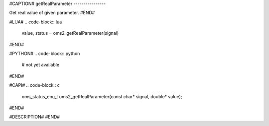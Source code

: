 #CAPTION#
getRealParameter
----------------

Get real value of given parameter.
#END#

#LUA#
.. code-block:: lua

  value, status = oms2_getRealParameter(signal)

#END#

#PYTHON#
.. code-block:: python

  # not yet available

#END#

#CAPI#
.. code-block:: c

  oms_status_enu_t oms2_getRealParameter(const char* signal, double* value);

#END#

#DESCRIPTION#
#END#
